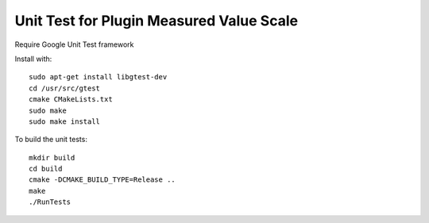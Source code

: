 *****************************************************
Unit Test for Plugin Measured Value Scale
*****************************************************

Require Google Unit Test framework

Install with:
::
    sudo apt-get install libgtest-dev
    cd /usr/src/gtest
    cmake CMakeLists.txt
    sudo make
    sudo make install

To build the unit tests:
::
    mkdir build
    cd build
    cmake -DCMAKE_BUILD_TYPE=Release ..
    make
    ./RunTests